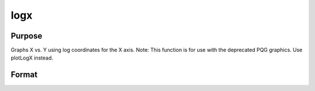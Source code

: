 
logx
==============================================

Purpose
----------------

Graphs X vs. Y using log coordinates for the X axis.  Note: This function is for use with the deprecated PQG graphics. Use plotLogX instead.

Format
----------------
.. function:: logx(x, y)

    :param x: Nx1 or NxM matrix. Each column contains the
        X values for a particular line.
    :type x: TODO

    :param y: Nx1 or NxM matrix. Each column contains the
        Y values for a particular line.
    :type y: TODO

